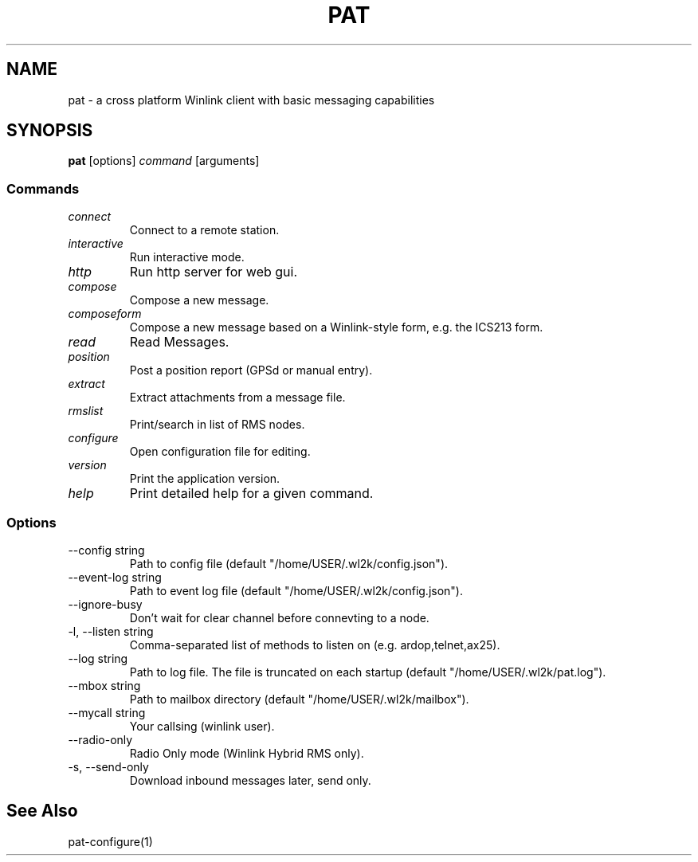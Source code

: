.TH PAT 1 "2017-09-04" "" "Pat Overview"
.SH NAME
pat \- a cross platform Winlink client with basic messaging capabilities
.SH SYNOPSIS
\fBpat\fP [options] \fIcommand\fP [arguments]
.SS Commands
.TP
\fIconnect\fP
Connect to a remote station.
.TP
\fIinteractive\fP
Run interactive mode.
.TP
\fIhttp\fP
Run http server for web gui.
.TP
\fIcompose\fP
Compose a new message.
.TP
\fIcomposeform\fP
Compose a new message based on a Winlink-style form, e.g. the ICS213 form.
.TP
\fIread\fP
Read Messages.
.TP
\fIposition\fP
Post a position report (GPSd or manual entry).
.TP
\fIextract\fP
Extract attachments from a message file.
.TP
\fIrmslist\fP
Print/search in list of RMS nodes.
.TP
\fIconfigure\fP
Open configuration file for editing.
.TP
\fIversion\fP
Print the application version.
.TP
\fIhelp\fP
Print detailed help for a given command.
.SS Options
.TP
\fR--config string\fP
Path to config file (default "/home/USER/.wl2k/config.json").
.TP
\fR--event-log string\fP
Path to event log file (default "/home/USER/.wl2k/config.json").
.TP
\fR--ignore-busy\fP
Don't wait for clear channel before connevting to a node.
.TP
\fR-l, --listen string\fP
Comma-separated list of methods to listen on (e.g. ardop,telnet,ax25).
.TP
\fR--log string\fP
Path to log file. The file is truncated on each startup (default "/home/USER/.wl2k/pat.log").
.TP
\fR--mbox string\fP
Path to mailbox directory (default "/home/USER/.wl2k/mailbox").
.TP
\fR--mycall string\fP
Your callsing (winlink user).
.TP
\fR--radio-only\fP
Radio Only mode (Winlink Hybrid RMS only).
.TP
\fR-s, --send-only\fP
Download inbound messages later, send only.
.SH "See Also"
pat-configure(1)
